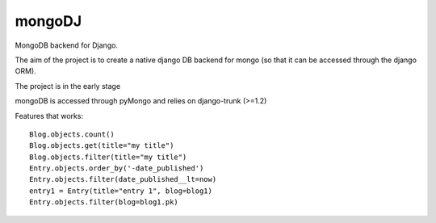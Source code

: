mongoDJ
-------

MongoDB backend for Django.

The aim of the project is to create a native django DB backend
for mongo (so that it can be accessed through the django ORM).

The project is in the early stage

mongoDB is accessed through pyMongo and relies on django-trunk (>=1.2)

Features that works::

    Blog.objects.count()
    Blog.objects.get(title="my title")
    Blog.objects.filter(title="my title")
    Entry.objects.order_by('-date_published')
    Entry.objects.filter(date_published__lt=now)
    entry1 = Entry(title="entry 1", blog=blog1)
    Entry.objects.filter(blog=blog1.pk)